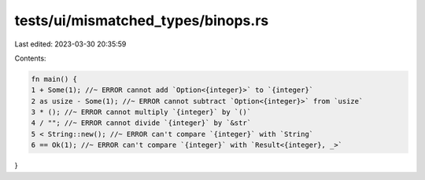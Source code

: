 tests/ui/mismatched_types/binops.rs
===================================

Last edited: 2023-03-30 20:35:59

Contents:

.. code-block:: rs

    fn main() {
    1 + Some(1); //~ ERROR cannot add `Option<{integer}>` to `{integer}`
    2 as usize - Some(1); //~ ERROR cannot subtract `Option<{integer}>` from `usize`
    3 * (); //~ ERROR cannot multiply `{integer}` by `()`
    4 / ""; //~ ERROR cannot divide `{integer}` by `&str`
    5 < String::new(); //~ ERROR can't compare `{integer}` with `String`
    6 == Ok(1); //~ ERROR can't compare `{integer}` with `Result<{integer}, _>`
}


